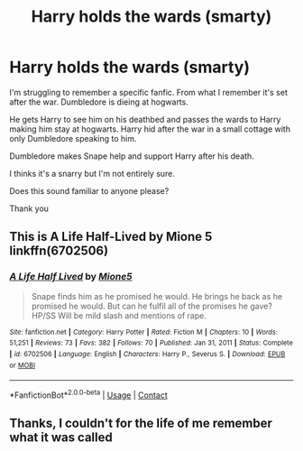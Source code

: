 #+TITLE: Harry holds the wards (smarty)

* Harry holds the wards (smarty)
:PROPERTIES:
:Author: Drummboo
:Score: 4
:DateUnix: 1615486226.0
:DateShort: 2021-Mar-11
:FlairText: What's That Fic?
:END:
I'm struggling to remember a specific fanfic. From what I remember it's set after the war. Dumbledore is dieing at hogwarts.

He gets Harry to see him on his deathbed and passes the wards to Harry making him stay at hogwarts. Harry hid after the war in a small cottage with only Dumbledore speaking to him.

Dumbledore makes Snape help and support Harry after his death.

I thinks it's a snarry but I'm not entirely sure.

Does this sound familiar to anyone please?

Thank you


** This is A Life Half-Lived by Mione 5 linkffn(6702506)
:PROPERTIES:
:Author: JennaSayquah
:Score: 1
:DateUnix: 1616166448.0
:DateShort: 2021-Mar-19
:END:

*** [[https://www.fanfiction.net/s/6702506/1/][*/A Life Half Lived/*]] by [[https://www.fanfiction.net/u/363725/Mione5][/Mione5/]]

#+begin_quote
  Snape finds him as he promised he would. He brings he back as he promised he would. But can he fulfil all of the promises he gave? HP/SS Will be mild slash and mentions of rape.
#+end_quote

^{/Site/:} ^{fanfiction.net} ^{*|*} ^{/Category/:} ^{Harry} ^{Potter} ^{*|*} ^{/Rated/:} ^{Fiction} ^{M} ^{*|*} ^{/Chapters/:} ^{10} ^{*|*} ^{/Words/:} ^{51,251} ^{*|*} ^{/Reviews/:} ^{73} ^{*|*} ^{/Favs/:} ^{382} ^{*|*} ^{/Follows/:} ^{70} ^{*|*} ^{/Published/:} ^{Jan} ^{31,} ^{2011} ^{*|*} ^{/Status/:} ^{Complete} ^{*|*} ^{/id/:} ^{6702506} ^{*|*} ^{/Language/:} ^{English} ^{*|*} ^{/Characters/:} ^{Harry} ^{P.,} ^{Severus} ^{S.} ^{*|*} ^{/Download/:} ^{[[http://www.ff2ebook.com/old/ffn-bot/index.php?id=6702506&source=ff&filetype=epub][EPUB]]} ^{or} ^{[[http://www.ff2ebook.com/old/ffn-bot/index.php?id=6702506&source=ff&filetype=mobi][MOBI]]}

--------------

*FanfictionBot*^{2.0.0-beta} | [[https://github.com/FanfictionBot/reddit-ffn-bot/wiki/Usage][Usage]] | [[https://www.reddit.com/message/compose?to=tusing][Contact]]
:PROPERTIES:
:Author: FanfictionBot
:Score: 1
:DateUnix: 1616166468.0
:DateShort: 2021-Mar-19
:END:


** Thanks, I couldn't for the life of me remember what it was called
:PROPERTIES:
:Author: Drummboo
:Score: 1
:DateUnix: 1616196825.0
:DateShort: 2021-Mar-20
:END:
